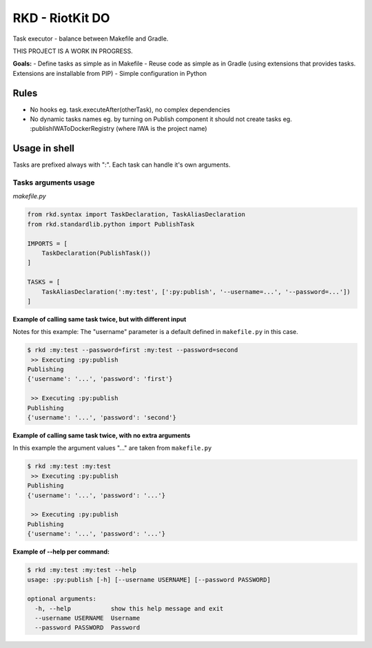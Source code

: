 RKD - RiotKit DO
================

Task executor - balance between Makefile and Gradle.

THIS PROJECT IS A WORK IN PROGRESS.

**Goals:** - Define tasks as simple as in Makefile - Reuse code as
simple as in Gradle (using extensions that provides tasks. Extensions
are installable from PIP) - Simple configuration in Python

Rules
-----

-  No hooks eg. task.executeAfter(otherTask), no complex dependencies
-  No dynamic tasks names eg. by turning on Publish component it should
   not create tasks eg. :publishIWAToDockerRegistry (where IWA is the
   project name)

Usage in shell
--------------

Tasks are prefixed always with ":". Each task can handle it's own
arguments.

Tasks arguments usage
~~~~~~~~~~~~~~~~~~~~~

*makefile.py*

.. code:: python


    from rkd.syntax import TaskDeclaration, TaskAliasDeclaration
    from rkd.standardlib.python import PublishTask

    IMPORTS = [
        TaskDeclaration(PublishTask())
    ]

    TASKS = [
        TaskAliasDeclaration(':my:test', [':py:publish', '--username=...', '--password=...'])
    ]

**Example of calling same task twice, but with different input**

Notes for this example: The "username" parameter is a default defined in
``makefile.py`` in this case.

.. code:: bash

    $ rkd :my:test --password=first :my:test --password=second
     >> Executing :py:publish
    Publishing
    {'username': '...', 'password': 'first'}

     >> Executing :py:publish
    Publishing
    {'username': '...', 'password': 'second'}

**Example of calling same task twice, with no extra arguments**

In this example the argument values "..." are taken from ``makefile.py``

.. code:: bash

    $ rkd :my:test :my:test
     >> Executing :py:publish
    Publishing
    {'username': '...', 'password': '...'}

     >> Executing :py:publish
    Publishing
    {'username': '...', 'password': '...'}

**Example of --help per command:**

.. code:: bash

    $ rkd :my:test :my:test --help
    usage: :py:publish [-h] [--username USERNAME] [--password PASSWORD]

    optional arguments:
      -h, --help           show this help message and exit
      --username USERNAME  Username
      --password PASSWORD  Password

